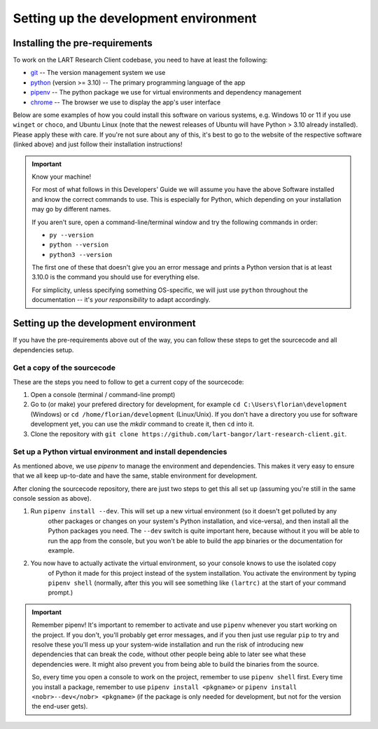 Setting up the development environment
======================================

Installing the pre-requirements
-------------------------------

To work on the LART Research Client codebase, you need to have at least the following:

* `git <https://git-scm.com>`_ -- The version management system we use
* `python <https://python.org>`_ (version >= 3.10) -- The primary programming language of the app
* `pipenv <https://pipenv.pypa.io/>`_ -- The python package we use for virtual environments and dependency management
* `chrome <https://www.google.com/chrome/>`_ -- The browser we use to display the app's user interface

Below are some examples of how you could install this software on various systems, e.g. Windows 10 or 11 if you use
``winget`` or ``choco``, and Ubuntu Linux (note that the newest releases of Ubuntu will have Python > 3.10 already
installed). Please apply these with care. If you're not sure about any of this, it's best to go to the website of
the respective software (linked above) and just follow their installation instructions!

.. tab:: Windows 10/11 (winget)

    .. code-block:: powershell

        # Install Google Chrome
        winget install -e --id Google.Chrome
        # Install Git
        winget install -e --id Git.Git
        # Install Python 3.10+
        winget install -e --id Python.Python.3
        # Install pipenv
        pip install pipenv


.. tab:: Windows 10/11 (choco)

    .. code-block:: powershell

        # Install Google Chrome
        choco install googlechrome
        # Install Git
        choco install git
        # Install Python 3.10+
        choco install python
        # Install pipenv
        pip install pipenv


.. tab:: Ubuntu Linux (apt)

    .. code-block:: console

        $ # First make sure the system's packaged and package index are up-to-date
        $ sudo apt update && sudo apt upgrade -y
        $ # Install Google Chrome
        $ sudo apt install libxss1 libappindicator1 libindicator7
        $ wget https://dl.google.com/linux/direct/google-chrome-stable_current_amd64.deb
        $ sudo apt install ./google-chrome*.deb
        $ rm ./google-chrome*.deb
        # Install Git
        $ sudo apt install git -y
        # Check your current python version
        $ python3 --version
        Python 3.9.4
        # !! You should only run the next command if your python version is below 3.10.x !!
        $ sudo apt install software-properties-common
        $ sudo add-apt-repository ppa:deadsnakes/ppa
        $ sudo apt update && sudo install python3.10 -y
        # Now check that you have python3.10 running:
        $ python3.10 --version
        Python 3.10.5
        # Install pipenv (if you already had python 3.10 isntall, just use "python3" instead of "python3.10")
        $ python3.10 -m pip install pipenv

.. important:: Know your machine!

    For most of what follows in this Developers' Guide we will assume you have the above Software installed and
    know the correct commands to use. This is especially for Python, which depending on your installation may go
    by different names.

    If you aren't sure, open a command-line/terminal window and try the following commands in order:

    * ``py --version``
    * ``python --version``
    * ``python3 --version``

    The first one of these that doesn't give you an error message and prints a Python version that is at least
    3.10.0 is the command you should use for everything else.

    For simplicity, unless specifying something OS-specific, we will just use ``python`` throughout the
    documentation -- it's *your responsibility* to adapt accordingly.


Setting up the development environment
--------------------------------------

If you have the pre-requirements above out of the way, you can follow these steps to get the sourcecode and all
dependencies setup.

Get a copy of the sourcecode
^^^^^^^^^^^^^^^^^^^^^^^^^^^^

These are the steps you need to follow to get a current copy of the sourcecode:

#. Open a console (terminal / command-line prompt)
#. Go to (or make) your prefered directory for development, for example
   ``cd C:\Users\florian\development`` (Windows) or ``cd /home/florian/development`` (Linux/Unix). If you don't have
   a directory you use for software development yet, you can use the `mkdir` command to create it, then ``cd`` into
   it.
#. Clone the repository with ``git clone https://github.com/lart-bangor/lart-research-client.git``.



Set up a Python virtual environment and install dependencies
^^^^^^^^^^^^^^^^^^^^^^^^^^^^^^^^^^^^^^^^^^^^^^^^^^^^^^^^^^^^

As mentioned above, we use *pipenv* to manage the environment and dependencies. This makes it very easy to ensure
that we all keep up-to-date and have the same, stable environment for development.

After cloning the sourcecode repository, there are just two steps to get this all set up (assuming you're still
in the same console session as above).

#. Run ``pipenv install --dev``. This will set up a new virtual environment (so it doesn't get polluted by any 
    other packages or changes on your system's Python installation, and vice-versa), and then install all the
    Python packages you need. The ``--dev`` switch is quite important here, because without it you will be able
    to run the app from the console, but you won't be able to build the app binaries or the documentation for
    example.
#. You now have to actually activate the virtual environment, so your console knows to use the isolated copy
    of Python it made for this project instead of the system installation. You activate the environment by
    typing ``pipenv shell`` (normally, after this you will see something like ``(lartrc)`` at the start of
    your command prompt.)


.. important:: Remember pipenv!
    It's important to remember to activate and use ``pipenv`` whenever you start working on the project.
    If you don't, you'll probably get error messages, and if you then just use regular ``pip`` to try and
    resolve these you'll mess up your system-wide installation and run the risk of introducing new
    dependencies that can break the code, without other people being able to later see what these
    dependencies were. It might also prevent you from being able to build the binaries from the source.

    So, every time you open a console to work on the project, remember to use ``pipenv shell`` first.
    Every time you install a package, remember to use ``pipenv install <pkgname>`` or
    ``pipenv install <nobr>--dev</nobr> <pkgname>`` (if the package is only needed for development, but not for the
    version the end-user gets).